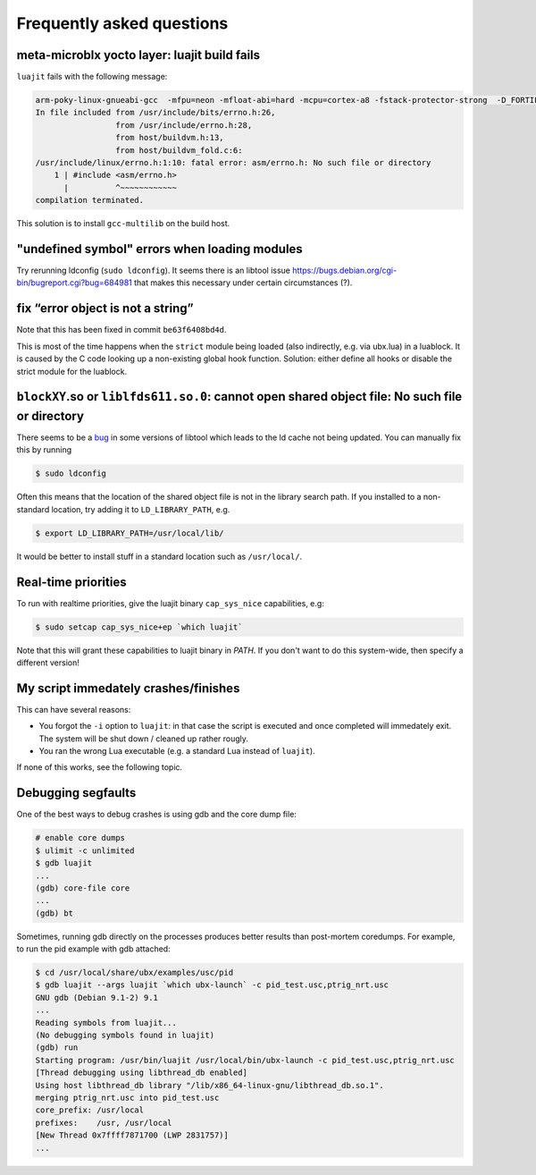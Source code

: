 Frequently asked questions
==========================

meta-microblx yocto layer: luajit build fails
---------------------------------------------

``luajit`` fails with the following message:

.. code:: sh
	  
   arm-poky-linux-gnueabi-gcc  -mfpu=neon -mfloat-abi=hard -mcpu=cortex-a8 -fstack-protector-strong  -D_FORTIFY_SOURCE=2 -Wformat -Wformat-security -Werror=format-security --sysroot=/build/bbblack-zeus/build/tmp/work/cortexa8hf-neon-poky-linux-gnueabi/luajit/2.0.5+gitAUTOINC+02b521981a-r0/recipe-sysroot -fPIC   -Wall   -D_FILE_OFFSET_BITS=64 -D_LARGEFILE_SOURCE -U_FORTIFY_SOURCE  -DLUA_ROOT=\"/usr\" -DLUA_MULTILIB=\"lib\" -fno-stack-protector  -O2 -pipe -g -feliminate-unused-debug-types -fmacro-prefix-map=/build/bbblack-zeus/build/tmp/work/cortexa8hf-neon-poky-linux-gnueabi/luajit/2.0.5+gitAUTOINC+02b521981a-r0=/usr/src/debug/luajit/2.0.5+gitAUTOINC+02b521981a-r0                      -fdebug-prefix-map=/build/bbblack-zeus/build/tmp/work/cortexa8hf-neon-poky-linux-gnueabi/luajit/2.0.5+gitAUTOINC+02b521981a-r0=/usr/src/debug/luajit/2.0.5+gitAUTOINC+02b521981a-r0                      -fdebug-prefix-map=/build/bbblack-zeus/build/tmp/work/cortexa8hf-neon-poky-linux-gnueabi/luajit/2.0.5+gitAUTOINC+02b521981a-r0/recipe-sysroot=                      -fdebug-prefix-map=/build/bbblack-zeus/build/tmp/work/cortexa8hf-neon-poky-linux-gnueabi/luajit/2.0.5+gitAUTOINC+02b521981a-r0/recipe-sysroot-native=  -c -o lj_obj_dyn.o lj_obj.c
   In file included from /usr/include/bits/errno.h:26,
                    from /usr/include/errno.h:28,
                    from host/buildvm.h:13,
                    from host/buildvm_fold.c:6:
   /usr/include/linux/errno.h:1:10: fatal error: asm/errno.h: No such file or directory
       1 | #include <asm/errno.h>
         |          ^~~~~~~~~~~~~
   compilation terminated.

This solution is to install ``gcc-multilib`` on the build host.


"undefined symbol" errors when loading modules
----------------------------------------------

Try rerunning ldconfig (``sudo ldconfig``). It seems there is an
libtool issue https://bugs.debian.org/cgi-bin/bugreport.cgi?bug=684981
that makes this necessary under certain circumstances (?).


fix “error object is not a string”
----------------------------------

Note that this has been fixed in commit ``be63f6408bd4d``.

This is most of the time happens when the ``strict`` module being loaded
(also indirectly, e.g. via ubx.lua) in a luablock. It is caused by the C
code looking up a non-existing global hook function. Solution: either
define all hooks or disable the strict module for the luablock.


``blockXY``.so or ``liblfds611.so.0``: cannot open shared object file: No such file or directory
------------------------------------------------------------------------------------------------

There seems to be a `bug
<https://bugs.debian.org/cgi-bin/bugreport.cgi?bug=684981>`_ in some
versions of libtool which leads to the ld cache not being updated. You
can manually fix this by running

.. code:: sh

	$ sudo ldconfig


Often this means that the location of the shared object file is not in
the library search path. If you installed to a non-standard location,
try adding it to ``LD_LIBRARY_PATH``, e.g.

.. code:: sh

   $ export LD_LIBRARY_PATH=/usr/local/lib/

It would be better to install stuff in a standard location such as
``/usr/local/``.

Real-time priorities
--------------------

To run with realtime priorities, give the luajit binary ``cap_sys_nice``
capabilities, e.g:

.. code:: sh

   $ sudo setcap cap_sys_nice+ep `which luajit`

Note that this will grant these capabilities to luajit binary in
`PATH`. If you don't want to do this system-wide, then specify a
different version!

My script immedately crashes/finishes
-------------------------------------

This can have several reasons:

-  You forgot the ``-i`` option to ``luajit``: in that case the script
   is executed and once completed will immedately exit. The system will
   be shut down / cleaned up rather rougly.

-  You ran the wrong Lua executable (e.g. a standard Lua instead of
   ``luajit``).

If none of this works, see the following topic.


Debugging segfaults
-------------------

One of the best ways to debug crashes is using gdb and the core dump
file:

.. code:: sh
	  
   # enable core dumps
   $ ulimit -c unlimited
   $ gdb luajit
   ...
   (gdb) core-file core
   ...
   (gdb) bt


Sometimes, running gdb directly on the processes produces better
results than post-mortem coredumps. For example, to run the pid
example with gdb attached:

.. code:: sh

   $ cd /usr/local/share/ubx/examples/usc/pid
   $ gdb luajit --args luajit `which ubx-launch` -c pid_test.usc,ptrig_nrt.usc
   GNU gdb (Debian 9.1-2) 9.1
   ...
   Reading symbols from luajit...
   (No debugging symbols found in luajit)
   (gdb) run
   Starting program: /usr/bin/luajit /usr/local/bin/ubx-launch -c pid_test.usc,ptrig_nrt.usc
   [Thread debugging using libthread_db enabled]
   Using host libthread_db library "/lib/x86_64-linux-gnu/libthread_db.so.1".
   merging ptrig_nrt.usc into pid_test.usc
   core_prefix: /usr/local
   prefixes:    /usr, /usr/local
   [New Thread 0x7ffff7871700 (LWP 2831757)]
   ...
